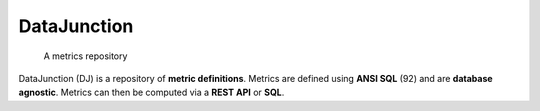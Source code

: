 ============
DataJunction
============


    A metrics repository


DataJunction (DJ) is a repository of **metric definitions**. Metrics are defined using **ANSI SQL** (92) and are **database agnostic**. Metrics can then be computed via a **REST API** or **SQL**.
